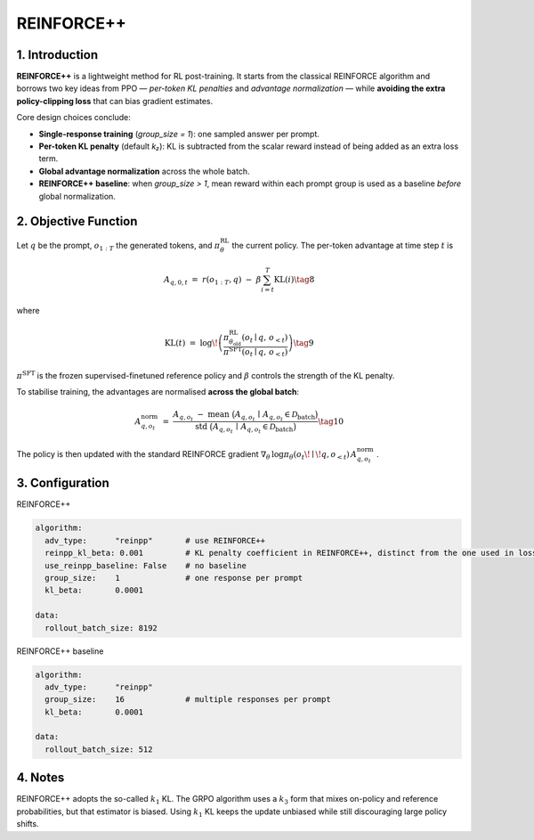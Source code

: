 REINFORCE++ 
=====================

1. Introduction
---------------

**REINFORCE++** is a lightweight method for RL post-training.  
It starts from the classical REINFORCE algorithm and borrows two key ideas from PPO — *per-token KL penalties* and *advantage normalization* — 
while **avoiding the extra policy-clipping loss** that can bias gradient estimates.

Core design choices conclude:

* **Single-response training** (`group_size = 1`): one sampled answer per prompt.  
* **Per-token KL penalty** (default *k₂*): KL is subtracted from the scalar reward instead of being added as an extra loss term.  
* **Global advantage normalization** across the whole batch.  
* **REINFORCE++ baseline**: when `group_size > 1`, mean reward within each prompt group is used as a baseline *before* global normalization.

2. Objective Function
----------------------

Let :math:`q` be the prompt, :math:`o_{1:T}` the generated tokens, and :math:`\pi_{\theta}^{\text{RL}}` the current policy.  
The per-token advantage at time step :math:`t` is

.. math::

   A_{q,0,t} \;=\; r(o_{1:T}, q)\;-\;\beta
   \sum_{i=t}^{T} \operatorname{KL}(i) \tag{8}

where

.. math::

   \operatorname{KL}(t) \;=\;
   \log\!\left(
     \frac{\pi^{\text{RL}}_{\theta_{\text{old}}}(o_t \mid q,\,o_{<t})}
          {\pi^{\text{SFT}}(o_t \mid q,\,o_{<t})}
   \right) \tag{9}

:math:`\pi^{\text{SFT}}` is the frozen supervised-finetuned reference policy and  
:math:`\beta` controls the strength of the KL penalty.

To stabilise training, the advantages are normalised **across the global batch**:

.. math::

   A^{\text{norm}}_{q,o_t} \;=\;
   \frac{
     A_{q,o_t} \;-\;
     \operatorname{mean}\ \bigl(A_{q,o_t}\,\mid\,A_{q,o_t}\in\mathcal{D}_{\text{batch}}\bigr)
   }{
     \operatorname{std}\ \bigl(A_{q,o_t}\,\mid\,A_{q,o_t}\in\mathcal{D}_{\text{batch}}\bigr)
   } \tag{10}

The policy is then updated with the standard REINFORCE gradient  
:math:`\nabla_{\theta}\,\log\pi_{\theta}(o_t\!\mid\!q,o_{<t})\,A^{\text{norm}}_{q,o_t}` .

3. Configuration
-----------------

REINFORCE++

.. code-block:: yaml

   algorithm:
     adv_type:      "reinpp"       # use REINFORCE++
     reinpp_kl_beta: 0.001         # KL penalty coefficient in REINFORCE++, distinct from the one used in loss computation
     use_reinpp_baseline: False    # no baseline
     group_size:    1              # one response per prompt
     kl_beta:       0.0001

   data:
     rollout_batch_size: 8192

REINFORCE++ baseline

.. code-block:: yaml

   algorithm:
     adv_type:      "reinpp"
     group_size:    16             # multiple responses per prompt
     kl_beta:       0.0001

   data:
     rollout_batch_size: 512

4. Notes
---------

REINFORCE++ adopts the so-called :math:`k_1` KL.  
The GRPO algorithm uses a :math:`k_3` form that mixes on-policy and reference probabilities, 
but that estimator is biased.  
Using :math:`k_1` KL keeps the update unbiased while still discouraging large policy shifts.
